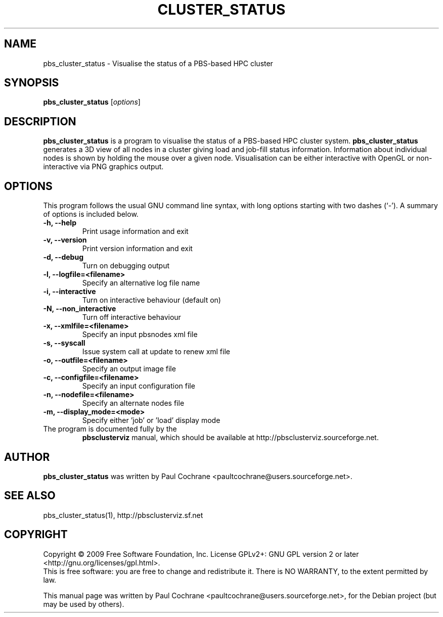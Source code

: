 .\"                                      Hey, EMACS: -*- nroff -*-
.\" First parameter, NAME, should be all caps
.\" Second parameter, SECTION, should be 1-8, maybe w/ subsection
.\" other parameters are allowed: see man(7), man(1)
.TH CLUSTER_STATUS 1 "October 12, 2012"
.\" Please adjust this date whenever revising the manpage.
.\"
.\" Some roff macros, for reference:
.\" .nh        disable hyphenation
.\" .hy        enable hyphenation
.\" .ad l      left justify
.\" .ad b      justify to both left and right margins
.\" .nf        disable filling
.\" .fi        enable filling
.\" .br        insert line break
.\" .sp <n>    insert n+1 empty lines
.\" for manpage-specific macros, see man(7)
.SH NAME
pbs_cluster_status - Visualise the status of a PBS-based HPC cluster
.SH SYNOPSIS
.B pbs_cluster_status
.RI [ options ]
.br
.SH DESCRIPTION
.B pbs_cluster_status
is a program to visualise the status of a PBS-based HPC cluster system.
.B pbs_cluster_status
generates a 3D view of all nodes in a cluster giving load and job-fill
status information.  Information about individual nodes is shown by holding
the mouse over a given node.  Visualisation can be either interactive with
OpenGL or non-interactive via PNG graphics output.
.PP
.SH OPTIONS
This program follows the usual GNU command line syntax, with long
options starting with two dashes (`-').
A summary of options is included below.
.TP
.B \-h, \-\-help
Print usage information and exit
.TP
.B \-v, \-\-version
Print version information and exit
.TP
.B \-d, \-\-debug
Turn on debugging output
.TP
.B \-l, \-\-logfile=<filename>
Specify an alternative log file name
.TP
.B \-i, \-\-interactive
Turn on interactive behaviour (default on)
.TP
.B \-N, \-\-non_interactive
Turn off interactive behaviour
.TP
.B \-x, \-\-xmlfile=<filename>
Specify an input pbsnodes xml file
.TP
.B \-s, \-\-syscall
Issue system call at update to renew xml file
.TP
.B \-o, \-\-outfile=<filename>
Specify an output image file
.TP
.B \-c, \-\-configfile=<filename>
Specify an input configuration file
.TP
.B \-n, \-\-nodefile=<filename>
Specify an alternate nodes file
.TP
.B \-m, \-\-display_mode=<mode>
Specify either 'job' or 'load' display mode
.TP
.br
The program is documented fully by the
.B pbsclusterviz
manual, which should be available at http://pbsclusterviz.sourceforge.net.
.SH AUTHOR
.B pbs_cluster_status
was written by Paul Cochrane <paultcochrane@users.sourceforge.net>.
.SH SEE ALSO
pbs_cluster_status(1), http://pbsclusterviz.sf.net
.SH COPYRIGHT
Copyright \(co 2009 Free Software Foundation, Inc.
License GPLv2+: GNU GPL version 2 or later
<http://gnu.org/licenses/gpl.html>.
.br
This is free software: you are free to change and redistribute it.
There is NO WARRANTY, to the extent permitted by law.
.PP
This manual page was written by Paul Cochrane <paultcochrane@users.sourceforge.net>,
for the Debian project (but may be used by others).

